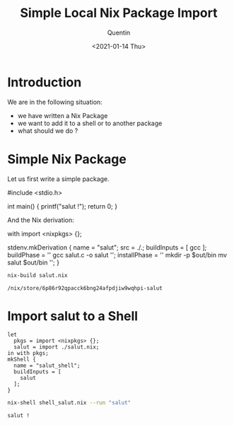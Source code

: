#+TITLE: Simple Local Nix Package Import
#+AUTHOR: Quentin
#+DATE: <2021-01-14 Thu>

* Introduction

We are in the following situation:

- we have written a Nix Package
- we want to add it to a shell or to another package
- what should we do ?


* Simple Nix Package

Let us first write a simple package.

#+NAME: salut_source_code
#+BEGIN_EXAMPLE C
#include <stdio.h>

int main() {
    printf("salut !\n");
    return 0;
}
#+END_EXAMPLE

And the Nix derivation:

#+NAME: salut_derivation
#+BEGIN_EXAMPLE nix
with import <nixpkgs> {};

stdenv.mkDerivation {
  name = "salut";
  src = ./.;
  buildInputs = [
    gcc
  ];
  buildPhase = ''
    gcc salut.c -o salut
  '';
  installPhase = ''
    mkdir -p $out/bin
    mv salut $out/bin
  '';
}
#+END_EXAMPLE

#+BEGIN_SRC sh :var der_content=salut_derivation :var code_content=salut_source_code :exports none
echo "$der_content" > salut.nix
echo "$code_content" > salut.c
#+END_SRC

#+BEGIN_SRC sh :exports both
nix-build salut.nix
#+END_SRC

#+RESULTS:
: /nix/store/6p86r92qpacck6bng24afpdjiw9wqhpi-salut


* Import salut to a Shell
  

#+NAME: shell
#+BEGIN_EXAMPLE
let
  pkgs = import <nixpkgs> {};
  salut = import ./salut.nix;
in with pkgs;
mkShell {
  name = "salut_shell";
  buildInputs = [
    salut
  ];
}
#+END_EXAMPLE

#+BEGIN_SRC sh :var content_shell=shell :exports none
echo "$content_shell" > shell_salut.nix
#+END_SRC

#+BEGIN_SRC sh :exports both
nix-shell shell_salut.nix --run "salut"
#+END_SRC

#+RESULTS:
: salut !
